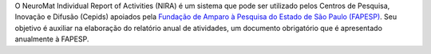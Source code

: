 O NeuroMat Individual Report of Activities (NIRA) é um sistema que pode ser utilizado pelos Centros de Pesquisa, Inovação e Difusão (Cepids) apoiados pela `Fundação de Amparo à Pesquisa do Estado de São Paulo (FAPESP) <http://www.fapesp.br/>`_. Seu objetivo é auxiliar na elaboração do relatório anual de atividades, um documento obrigatório que é apresentado anualmente à FAPESP.